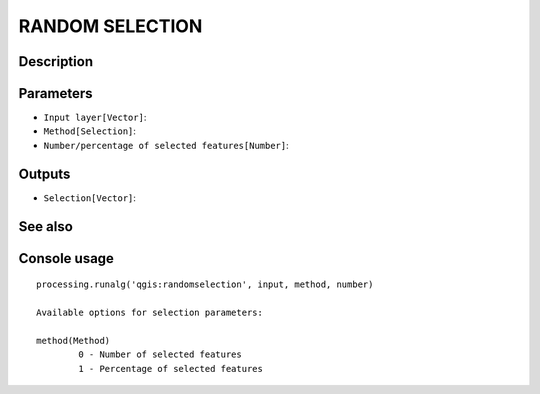 RANDOM SELECTION
================

Description
-----------

Parameters
----------

- ``Input layer[Vector]``:
- ``Method[Selection]``:
- ``Number/percentage of selected features[Number]``:

Outputs
-------

- ``Selection[Vector]``:

See also
---------


Console usage
-------------


::

	processing.runalg('qgis:randomselection', input, method, number)

	Available options for selection parameters:

	method(Method)
		0 - Number of selected features
		1 - Percentage of selected features

